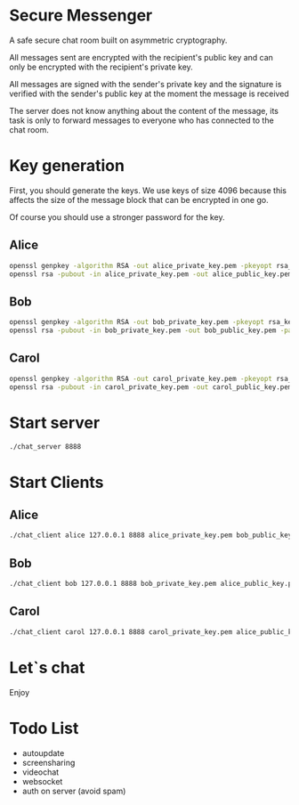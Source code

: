 #+STARTUP: showall indent hidestars
#+TOC: headlines 3

* Secure Messenger

A safe secure chat room built on asymmetric cryptography.

All messages sent are encrypted with the recipient's public key and can only be encrypted with the recipient's private key.

All messages are signed with the sender's private key and the signature is verified with the sender's public key at the moment the message is received

The server does not know anything about the content of the message, its task is only to forward messages to everyone who has connected to the chat room.

* Key generation

First, you should generate the keys. We use keys of size 4096 because this affects the size of the message block that can be encrypted in one go.

Of course you should use a stronger password for the key.

** Alice

#+BEGIN_SRC sh
  openssl genpkey -algorithm RSA -out alice_private_key.pem -pkeyopt rsa_keygen_bits:4096 -aes256 -pass pass:qwe123
  openssl rsa -pubout -in alice_private_key.pem -out alice_public_key.pem -passin pass:qwe123
#+END_SRC

** Bob

#+BEGIN_SRC sh
  openssl genpkey -algorithm RSA -out bob_private_key.pem -pkeyopt rsa_keygen_bits:4096 -aes256 -pass pass:qwe123
  openssl rsa -pubout -in bob_private_key.pem -out bob_public_key.pem -passin pass:qwe123
#+END_SRC

** Carol

#+BEGIN_SRC sh
  openssl genpkey -algorithm RSA -out carol_private_key.pem -pkeyopt rsa_keygen_bits:4096 -aes256 -pass pass:qwe123
  openssl rsa -pubout -in carol_private_key.pem -out carol_public_key.pem -passin pass:qwe123
#+END_SRC


* Start server

#+BEGIN_SRC sh
  ./chat_server 8888
#+END_SRC

* Start Clients

** Alice

#+BEGIN_SRC sh
  ./chat_client alice 127.0.0.1 8888 alice_private_key.pem bob_public_key.pem carol_public_key.pem
#+END_SRC

** Bob

#+BEGIN_SRC sh
  ./chat_client bob 127.0.0.1 8888 bob_private_key.pem alice_public_key.pem carol_public_key.pem
#+END_SRC

** Carol

#+BEGIN_SRC sh
  ./chat_client carol 127.0.0.1 8888 carol_private_key.pem alice_public_key.pem bob_public_key.pem
#+END_SRC


* Let`s chat

Enjoy

* Todo List

- autoupdate
- screensharing
- videochat
- websocket
- auth on server (avoid spam)
